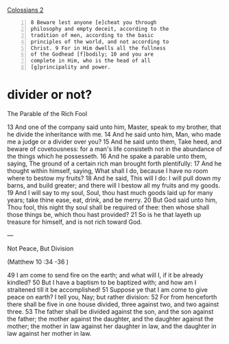 #+BRAIN_PARENTS: index

[[https://www.biblegateway.com/passage/?search=Colossians%202&version=KJV][Colossians 2]]

#+BEGIN_SRC text -n :async :results verbatim code
  8 Beware lest anyone [e]cheat you through
  philosophy and empty deceit, according to the
  tradition of men, according to the basic
  principles of the world, and not according to
  Christ. 9 For in Him dwells all the fullness
  of the Godhead [f]bodily; 10 and you are
  complete in Him, who is the head of all
  [g]principality and power.
#+END_SRC

* divider or not?
  :PROPERTIES:
  :ID:       49ca374f-be75-488b-98e7-085a06bc8ab3
  :END:

The Parable of the Rich Fool

13 And one of the company said unto him,
Master, speak to my brother, that he divide
the inheritance with me. 14 And he said unto
him, Man, who made me a judge or a divider
over you? 15 And he said unto them, Take heed,
and beware of covetousness: for a man's life
consisteth not in the abundance of the things
which he possesseth. 16 And he spake a parable
unto them, saying, The ground of a certain
rich man brought forth plentifully: 17 And he
thought within himself, saying, What shall I
do, because I have no room where to bestow my
fruits? 18 And he said, This will I do: I will
pull down my barns, and build greater; and
there will I bestow all my fruits and my
goods. 19 And I will say to my soul, Soul, thou
hast much goods laid up for many years; take
thine ease, eat, drink, and be merry. 20 But
God said unto him, Thou fool, this night thy
soul shall be required of thee: then whose
shall those things be, which thou hast
provided? 21 So is he that layeth up treasure
for himself, and is not rich toward God.

---

Not Peace, But Division

(Matthew 10 :34 -36 )

49 I am come to send fire on the earth; and
what will I, if it be already kindled? 50 But I
have a baptism to be baptized with; and how am
I straitened till it be accomplished!
51 Suppose ye that I am come to give peace on
earth? I tell you, Nay; but rather division:
52 For from henceforth there shall be five in
one house divided, three against two, and two
against three. 53 The father shall be divided
against the son, and the son against the
father; the mother against the daughter, and
the daughter against the mother; the mother in
law against her daughter in law, and the
daughter in law against her mother in law.